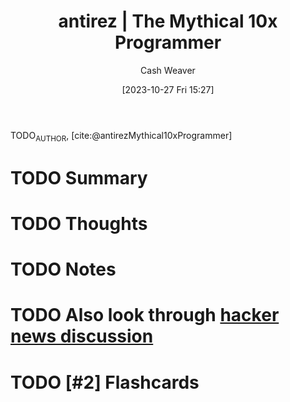 :PROPERTIES:
:ROAM_REFS: [cite:@antirezMythical10xProgrammer]
:ID:       d144c357-a486-416a-8c07-482c1c38f8e4
:LAST_MODIFIED: [2023-10-27 Fri 15:27]
:END:
#+title: antirez | The Mythical 10x Programmer
#+hugo_custom_front_matter: :slug "d144c357-a486-416a-8c07-482c1c38f8e4"
#+author: Cash Weaver
#+date: [2023-10-27 Fri 15:27]
#+filetags: :hastodo:reference:

TODO_AUTHOR, [cite:@antirezMythical10xProgrammer]

* TODO Summary
* TODO Thoughts
* TODO Notes
#+print_bibliography:
* TODO Also look through [[https://news.ycombinator.com/item?id=13752887][hacker news discussion]]
* TODO [#2] Flashcards
#+print_bibliography: